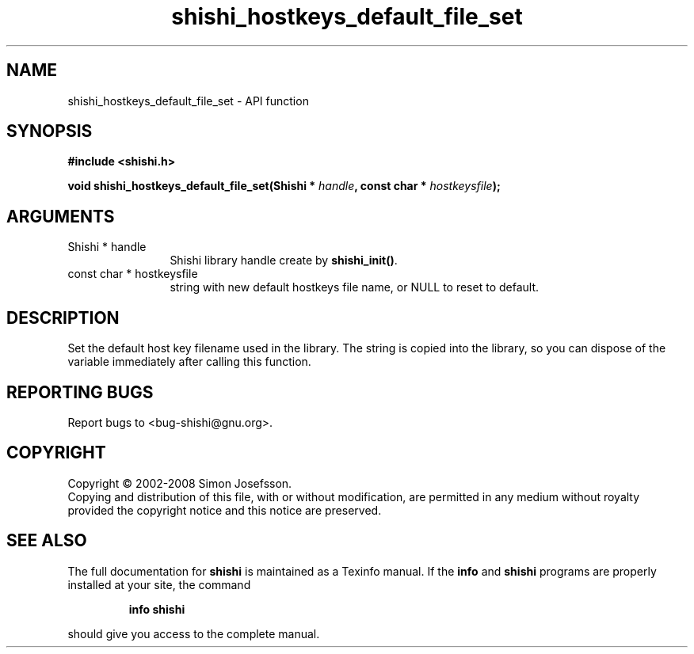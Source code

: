 .\" DO NOT MODIFY THIS FILE!  It was generated by gdoc.
.TH "shishi_hostkeys_default_file_set" 3 "0.0.39" "shishi" "shishi"
.SH NAME
shishi_hostkeys_default_file_set \- API function
.SH SYNOPSIS
.B #include <shishi.h>
.sp
.BI "void shishi_hostkeys_default_file_set(Shishi * " handle ", const char * " hostkeysfile ");"
.SH ARGUMENTS
.IP "Shishi * handle" 12
Shishi library handle create by \fBshishi_init()\fP.
.IP "const char * hostkeysfile" 12
string with new default hostkeys file name, or
NULL to reset to default.
.SH "DESCRIPTION"
Set the default host key filename used in the library.  The
string is copied into the library, so you can dispose of the
variable immediately after calling this function.
.SH "REPORTING BUGS"
Report bugs to <bug-shishi@gnu.org>.
.SH COPYRIGHT
Copyright \(co 2002-2008 Simon Josefsson.
.br
Copying and distribution of this file, with or without modification,
are permitted in any medium without royalty provided the copyright
notice and this notice are preserved.
.SH "SEE ALSO"
The full documentation for
.B shishi
is maintained as a Texinfo manual.  If the
.B info
and
.B shishi
programs are properly installed at your site, the command
.IP
.B info shishi
.PP
should give you access to the complete manual.
